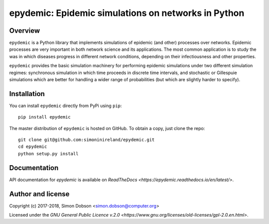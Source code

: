 epydemic: Epidemic simulations on networks in Python
=====================================================

Overview
--------

``epydemic`` is a Python library that implements simulations of epidemic
(and other) processes over networks. Epidemic processes are very
important in both network science and its applications. The most
common application is to study the was in which diseases progress in
different network conditions, depending on their infectiousness and
other properties.

``epydemic`` provides the basic simulation machinery for performing
epidemic simulations under two different simulation regimes:
synchronous simulation in which time proceeds in discrete time
intervals, and stochastic or Gillespuie simulations which are better
for handling a wider range of probabilities (but which are slightly
harder to specify).



Installation
------------

You can install ``epydemic`` directly from PyPi using ``pip``:

::

   pip install epydemic

The master distribution of ``epydemic`` is hosted on GitHub. To obtain a
copy, just clone the repo:

::
   
    git clone git@github.com:simoninireland/epydemic.git
    cd epydemic
    python setup.py install


   
Documentation
-------------

API documentation for `epydemic` is available on `ReadTheDocs <https://epydemic.readthedocs.io/en/latest/>`.



Author and license
------------------

Copyright (c) 2017-2018, Simon Dobson <simon.dobson@computer.org>

Licensed under the `GNU General Public Licence v.2.0 <https://www.gnu.org/licenses/old-licenses/gpl-2.0.en.html>`.

